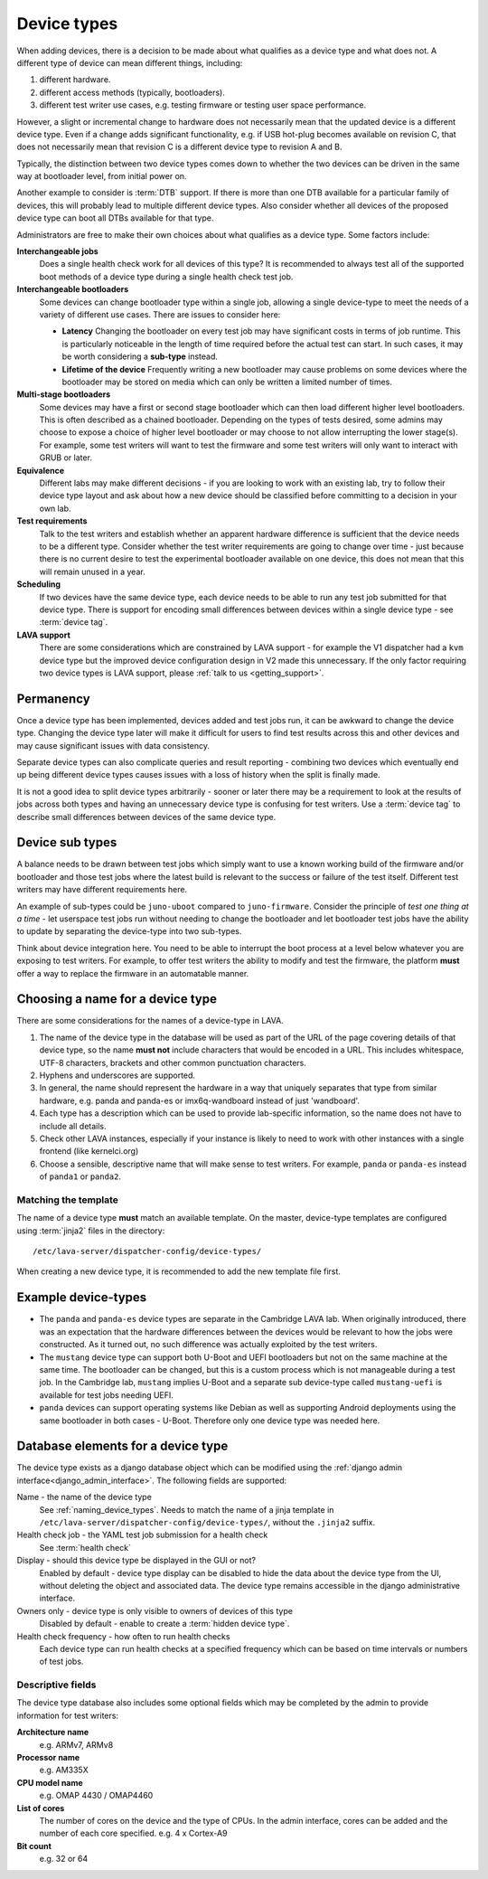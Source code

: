 .. _device_types:

Device types
############

When adding devices, there is a decision to be made about what qualifies as a
device type and what does not. A different type of device can mean different
things, including:

#. different hardware.
#. different access methods (typically, bootloaders).
#. different test writer use cases, e.g. testing firmware or testing user space
   performance.

However, a slight or incremental change to hardware does not necessarily mean
that the updated device is a different device type. Even if a change adds
significant functionality, e.g. if USB hot-plug becomes available on revision
C, that does not necessarily mean that revision C is a different device type to
revision A and B.

Typically, the distinction between two device types comes down to whether the
two devices can be driven in the same way at bootloader level, from initial
power on.

Another example to consider is :term:`DTB` support. If there is more than one
DTB available for a particular family of devices, this will probably lead to
multiple different device types. Also consider whether all devices of the
proposed device type can boot all DTBs available for that type.

Administrators are free to make their own choices about what qualifies as a
device type. Some factors include:

**Interchangeable jobs**
  Does a single health check work for all devices of this type? It is
  recommended to always test all of the supported boot methods of a device type
  during a single health check test job.
**Interchangeable bootloaders**
  Some devices can change bootloader type within a single job, allowing a
  single device-type to meet the needs of a variety of different use cases.
  There are issues to consider here:

  * **Latency**
    Changing the bootloader on every test job may have significant costs in
    terms of job runtime. This is particularly noticeable in the length of
    time required before the actual test can start. In such cases, it may be
    worth considering a **sub-type** instead.

    .. seealso:: :ref:`sub_device_types`

  * **Lifetime of the device**
    Frequently writing a new bootloader may cause problems on some devices where
    the bootloader may be stored on media which can only be written a limited
    number of times.

**Multi-stage bootloaders**
  Some devices may have a first or second stage bootloader which can then load
  different higher level bootloaders. This is often described as a chained
  bootloader. Depending on the types of tests desired, some admins may choose
  to expose a choice of higher level bootloader or may choose to not allow
  interrupting the lower stage(s). For example, some test writers will want to
  test the firmware and some test writers will only want to interact with GRUB
  or later.
**Equivalence**
  Different labs may make different decisions - if you are looking to work with
  an existing lab, try to follow their device type layout and ask about how a
  new device should be classified before committing to a decision in your own
  lab.
**Test requirements**
  Talk to the test writers and establish whether an apparent hardware
  difference is sufficient that the device needs to be a different type.
  Consider whether the test writer requirements are going to change over time -
  just because there is no current desire to test the experimental bootloader
  available on one device, this does not mean that this will remain unused in a
  year.
**Scheduling**
  If two devices have the same device type, each device needs to be able to run
  any test job submitted for that device type. There is support for encoding
  small differences between devices within a single device type - see
  :term:`device tag`.
**LAVA support**
  There are some considerations which are constrained by LAVA support - for
  example the V1 dispatcher had a ``kvm`` device type but the improved device
  configuration design in V2 made this unnecessary. If the only factor
  requiring two device types is LAVA support, please :ref:`talk to us
  <getting_support>`.

Permanency
==========

Once a device type has been implemented, devices added and test jobs run, it
can be awkward to change the device type. Changing the device type later will
make it difficult for users to find test results across this and other devices
and may cause significant issues with data consistency.

Separate device types can also complicate queries and result reporting -
combining two devices which eventually end up being different device types
causes issues with a loss of history when the split is finally made.

It is not a good idea to split device types arbitrarily - sooner or later there
may be a requirement to look at the results of jobs across both types and
having an unnecessary device type is confusing for test writers. Use a
:term:`device tag` to describe small differences between devices of the same
device type.

.. seealso:: :ref:`device_type_metadata`.

.. _sub_device_types:

Device sub types
================

A balance needs to be drawn between test jobs which simply want to use a
known working build of the firmware and/or bootloader and those test jobs
where the latest build is relevant to the success or failure of the test
itself. Different test writers may have different requirements here.

An example of sub-types could be ``juno-uboot`` compared to ``juno-firmware``.
Consider the principle of *test one thing at a time* - let userspace test jobs
run without needing to change the bootloader and let bootloader test jobs have
the ability to update by separating the device-type into two sub-types.

Think about device integration here. You need to be able to interrupt the boot
process at a level below whatever you are exposing to test writers. For
example, to offer test writers the ability to modify and test the firmware, the
platform **must** offer a way to replace the firmware in an automatable manner.

.. _naming_device_types:

Choosing a name for a device type
=================================

There are some considerations for the names of a device-type in LAVA.

#. The name of the device type in the database will be used as part of the URL
   of the page covering details of that device type, so the name **must not**
   include characters that would be encoded in a URL. This includes whitespace,
   UTF-8 characters, brackets and other common punctuation characters.

#. Hyphens and underscores are supported.

#. In general, the name should represent the hardware in a way that uniquely
   separates that type from similar hardware, e.g. panda and panda-es or
   imx6q-wandboard instead of just 'wandboard'.

#. Each type has a description which can be used to provide lab-specific
   information, so the name does not have to include all details.

#. Check other LAVA instances, especially if your instance is likely to need to
   work with other instances with a single frontend (like kernelci.org)

#. Choose a sensible, descriptive name that will make sense to test writers.
   For example, ``panda`` or ``panda-es`` instead of ``panda1`` or ``panda2``.

.. index:: template mismatch

.. _template_mismatch:

Matching the template
---------------------

.. # comment: prevent this in the submission API once V1 jobs are rejected.

The name of a device type **must** match an available template. On the master,
device-type templates are configured using :term:`jinja2` files in the
directory::

 /etc/lava-server/dispatcher-config/device-types/

When creating a new device type, it is recommended to add the new template
file first.

.. index:: device type examples

.. _example_device_types:

Example device-types
====================

* The ``panda`` and ``panda-es`` device types are separate in the Cambridge
  LAVA lab. When originally introduced, there was an expectation that the
  hardware differences between the devices would be relevant to how the jobs
  were constructed. As it turned out, no such difference was actually exploited
  by the test writers.

* The ``mustang`` device type can support both U-Boot and UEFI bootloaders but
  not on the same machine at the same time. The bootloader can be changed, but
  this is a custom process which is not manageable during a test job. In the
  Cambridge lab, ``mustang`` implies U-Boot and a separate sub device-type
  called ``mustang-uefi`` is available for test jobs needing UEFI.

* ``panda`` devices can support operating systems like Debian as well as
  supporting Android deployments using the same bootloader in both cases -
  U-Boot. Therefore only one device type was needed here.

.. _device_type_elements:

Database elements for a device type
===================================

The device type exists as a django database object which can be modified using
the :ref:`django admin interface<django_admin_interface>`. The following fields
are supported:

Name - the name of the device type
   See :ref:`naming_device_types`. Needs to match the name of a jinja
   template in ``/etc/lava-server/dispatcher-config/device-types/``,
   without the ``.jinja2`` suffix.

Health check job - the YAML test job submission for a health check
   See :term:`health check`

Display - should this device type be displayed in the GUI or not?
   Enabled by default - device type display can be disabled to hide the data
   about the device type from the UI, without deleting the object and
   associated data. The device type remains accessible in the django
   administrative interface.

Owners only - device type is only visible to owners of devices of this type
   Disabled by default - enable to create a :term:`hidden device type`.

Health check frequency - how often to run health checks
   Each device type can run health checks at a specified frequency which can be
   based on time intervals or numbers of test jobs.

Descriptive fields
------------------

The device type database also includes some optional fields which may be
completed by the admin to provide information for test writers:

**Architecture name**
  e.g. ARMv7, ARMv8

**Processor name**
  e.g. AM335X

**CPU model name**
  e.g. OMAP 4430 / OMAP4460

**List of cores**
  The number of cores on the device and the type of CPUs. In the admin
  interface, cores can be added and the number of each core specified. e.g. 4 x
  Cortex-A9

**Bit count**
  e.g. 32 or 64

